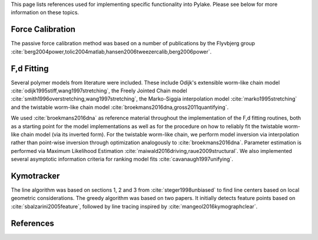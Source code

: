This page lists references used for implementing specific functionality into Pylake. Please see below for more
information on these topics.

Force Calibration
-----------------

The passive force calibration method was based on a number of publications by the Flyvbjerg group :cite:`berg2004power,tolic2004matlab,hansen2006tweezercalib,berg2006power`.

F,d Fitting
-----------

Several polymer models from literature were included. These include Odijk's extensible worm-like chain model
:cite:`odijk1995stiff,wang1997stretching`, the Freely Jointed Chain model
:cite:`smith1996overstretching,wang1997stretching`, the Marko-Siggia interpolation model :cite:`marko1995stretching`
and the twistable worm-like chain model :cite:`broekmans2016dna,gross2011quantifying`.

We used :cite:`broekmans2016dna` as reference material throughout the implementation of the F,d fitting routines, both
as a starting point for the model implementations as well as for the procedure on how to reliably fit the twistable
worm-like chain model (via its inverted form). For the twistable worm-like chain, we perform model inversion via
interpolation rather than point-wise inversion through optimization analogously to :cite:`broekmans2016dna`. Parameter
estimation is performed via Maximum Likelihood Estimation :cite:`maiwald2016driving,raue2009structural`. We also
implemented several asymptotic information criteria for ranking model fits :cite:`cavanaugh1997unifying`.

Kymotracker
-----------

The line algorithm was based on sections 1, 2 and 3 from :cite:`steger1998unbiased` to find line centers based on local
geometric considerations. The greedy algorithm was based on two papers. It initially detects feature points based on
:cite:`sbalzarini2005feature`, followed by line tracing inspired by :cite:`mangeol2016kymographclear`.

References
----------

.. bibliography:: refs.bib
   :style: alpha
